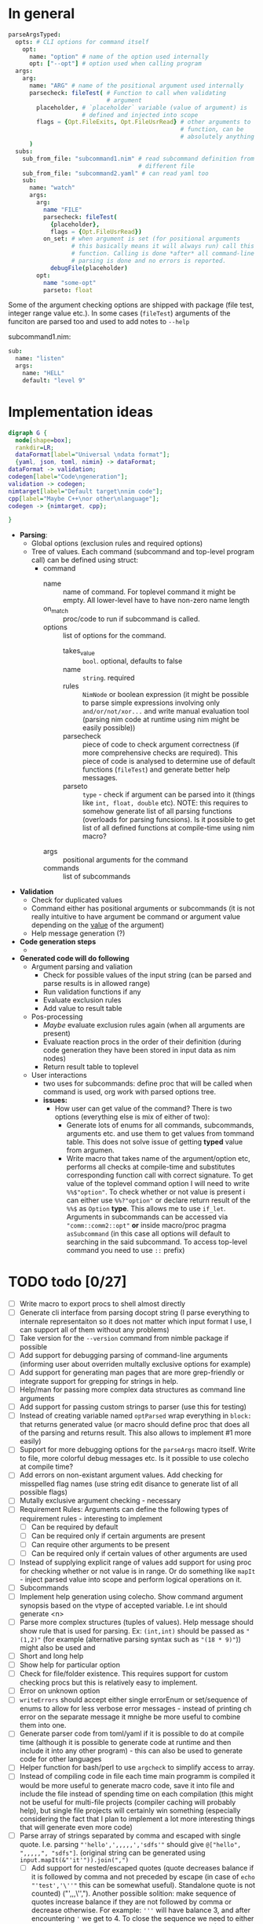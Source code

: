 * In general

#+HEADERS: :noeval
#+BEGIN_SRC nim
  parseArgsTyped:
    opts: # CLI options for command itself
      opt:
        name: "option" # name of the option used internally
        opt: ["--opt"] # option used when calling program
    args:
      arg:
        name: "ARG" # name of the positional argument used internally
        parsecheck: fileTest( # Function to call when validating
                              # argument
          placeholder, # `placeholder` variable (value of argument) is
                       # defined and injected into scope
          flags = {Opt.FileExits, Opt.FileUsrRead} # other arguments to
                                                   # function, can be
                                                   # absolutely anything
        )
    subs:
      sub_from_file: "subcommand1.nim" # read subcommand definition from
                                       # different file
      sub_from_file: "subcommand2.yaml" # can read yaml too
      sub:
        name: "watch"
        args:
          arg:
            name "FILE"
            parsecheck: fileTest(
              {placeholder},
              flags = {Opt.FileUsrRead})
            on_set: # when argument is set (for positional arguments
                    # this basically means it will always run) call this
                    # function. Calling is done *after* all command-line
                    # parsing is done and no errors is reported.
              debugFile(placeholder)
          opt:
            name "some-opt"
            parseto: float
#+END_SRC

Some of the argument checking options are shipped with package (file
test, integer range value etc.). In some cases (~fileTest~) arguments
of the funciton are parsed too and used to add notes to ~--help~

subcommand1.nim:

#+HEADERS: :noeval
#+BEGIN_SRC nim
sub:
  name: "listen"
  args:
    name: "HELL"
    default: "level 9"
#+END_SRC

* Implementation ideas

#+BEGIN_SRC dot :file hargparse2.tmp.png :cmdline -Kdot -Tpng :cache yes
  digraph G {
    node[shape=box];
    rankdir=LR;
    dataFormat[label="Universal \ndata format"];
    {yaml, json, toml, nimin} -> dataFormat;
  dataFormat -> validation;
  codegen[label="Code\ngeneration"];
  validation -> codegen;
  nimtarget[label="Default target\nnim code"];
  cpp[label="Maybe C++\nor other\nlanguage"];
  codegen -> {nimtarget, cpp};

  }
#+END_SRC

#+RESULTS[4c4729ff7a0d4f6add4d171fef56737e4a658401]:
[[file:hargparse2.tmp.png]]

- *Parsing*:
  - Global options (exclusion rules and required options)
  - Tree of values. Each command (subcommand and top-level program
    call) can be defined using struct:
    - command
      - name :: name of command. For toplevel command it might be
                empty. All lower-level have to have non-zero name
                length
      - on_match :: proc/code to run if subcommand is called.
      - options :: list of options for the command.
        - takes_value :: =bool=. optional, defaults to false
        - name :: =string=. required
        - rules :: =NimNode= or boolean expression (it might be
                   possible to parse simple expressions involving only
                   =and/or/not/xor...= and write manual evaluation
                   tool (parsing nim code at runtime using nim might
                   be easily possible))
        - parsecheck :: piece of code to check argument correctness
                        (if more comprehensive checks are required).
                        This piece of code is analysed to determine
                        use of default functions (~fileTest~) and
                        generate better help messages.
        - parseto :: =type= - check if argument can be parsed into it
                     (things like ~int, float, double~ etc). NOTE:
                     this requires to somehow generate list of all
                     parsing functions (overloads for parsing
                     funcsions). Is it possible to get list of all
                     defined functions at compile-time using nim
                     macro?
      - args :: positional arguments for the command
      - commands :: list of subcommands
- *Validation*
  - Check for duplicated values
  - Command either has positional arguments or subcommands (it is not
    really intuitive to have argument be command or argument value
    depending on the _value_ of the argument)
  - Help message generation (?)
- *Code generation steps*
  -
- *Generated code will do following*
  - Argument parsing and valiation
    - Check for possible values of the input string (can be parsed and
      parse results is in allowed range)
    - Run validation functions if any
    - Evaluate exclusion rules
    - Add value to result table
  - Pos-processing
    - /Maybe/ evaluate exclusion rules again (when all arguments are
      present)
    - Evaluate reaction procs in the order of their definition (during
      code generation they have been stored in input data as nim nodes)
    - Return result table to toplevel
  - User interactions
    - two uses for subcommands: define proc that will be called when
      command is used, org work with parsed options tree.
    - *issues:*
      - How user can get value of the command? There is two options
        (everything else is mix of either of two):
        - Generate lots of enums for all commands, subcommands,
          arguments etc. and use them to get values from tommand
          table. This does not solve issue of getting *typed* value
          from argumen.
        - Write macro that takes name of the argument/option etc,
          performs all checks at compile-time and substitutes
          corresponding function call with correct signature. To get
          value of the toplevel command option I will need to write
          ~%%$"option"~. To check whether or not value is present i
          can either use ~%%?"option"~ or declare return result of the
          ~%%$~ as =Option= *type*. This allows me to use ~if_let~.
          Arguments in subcommands can be accessed via
          ~"comm::comm2::opt"~ *or* inside macro/proc pragma
          ~asSubcommand~ (in this case all options will default to
          searching in the said subcommand. To access top-level
          command you need to use ~::~ prefix)

* TODO todo [0/27]

+ [ ] Write macro to export procs to shell almost directly
+ [ ] Generate cli interface from parsing docopt string (I parse
  everything to internale representaiton so it does not matter which
  input format I use, I can support all of them without any problems)
+ [ ] Take version for the ~--version~ command from nimble package if
  possible
+ [ ] Add support for debugging parsing of command-line arguments
  (informing user about overriden multally exclusive options for
  example)
+ [ ] Add support for generating man pages that are more grep-friendly
  or integrate support for grepping for strings in help.
+ [ ] Help/man for passing more complex data structures as command
  line arguments
+ [ ] Add support for passing custom strings to parser (use this for
  testing)
+ [ ] Instead of creating variable named ~optParsed~ wrap everything in
  ~block:~ that returns generated value (or macro should define proc
  that does all of the parsing and returns result. This also allows to
  implement #1 more easily)
+ [ ] Support for more debugging options for the ~parseArgs~ macro itself.
  Write to file, more colorful debug messages etc. Is it possible to
  use colecho at compile time?
+ [ ] Add errors on non-existant argument values. Add checking for
  misspelled flag names (use string edit disance to generate list of
  all possible flags)
+ [ ] Mutally exclusive argument checking - necessary
+ [ ] Requirement Rules: Arguments can define the following types
  of requirement rules - interesting to implement
  + [ ] Can be required by default
  + [ ] Can be required only if certain arguments are present
  + [ ] Can require other arguments to be present
  + [ ] Can be required only if certain values of other arguments are used
+ [ ] Instead of supplying explicit range of values add support for using
  proc for checking whether or not value is in range. Or do something
  like ~mapIt~ - inject parsed value into scope and perform logical
  operations on it.
+ [ ] Subcommands
+ [ ] Implement help generation using colecho. Show command argument
  synopsis based on the vtype of accepted variable. I.e int should
  generate <n>
+ [ ] Parse more complex structures (tuples of values). Help message
  should show rule that is used for parsing. Ex: ~(int,int)~ should be
  passed as ~"(1,2)"~ (for example (alternative parsing syntax such as
  ~"(18 * 9)"~)) might also be used and
+ [ ] Short and long help
+ [ ] Show help for particular option
+ [ ] Check for file/folder existence. This requires support for
  custom checking procs but this is relatively easy to implement.
+ [ ] Error on unknown option
+ [ ] ~writeErrors~ should accept either single errorEnum or
  set/sequence of enums to allow for less verbose error messages -
  instead of printing ch error on the separate message it mnighe be
  more useful to combine them into one.
+ [ ] Generate parser code from toml/yaml if it is possible to do at
  compile time (although it is possible to generate code at runtime
  and then include it into any other program) - this can also be used
  to generate code for other languages
+ [ ] Helper function for bash/perl to use ~argcheck~ to simplify
  access to array.
+ [ ] Instead of compiling code in file each time main programm is
  compiled it would be more useful to generate macro code, save it
  into file and include the file instead of spending time on each
  compilation (this might not be useful for multi-file projects
  (compiler caching will probably help), but single file projects will
  certainly win something (especially considering the fact that I plan
  to implement a lot more interesting things that will generate even
  more code)
+ [ ] Parse array of strings separated by comma and escaped with
  single quote. I.e. parsing ="'hello',',,,,,','sdfs'"= should give
  ~@["hello", ",,,,,", "sdfs"]~. (original string can be generated
  using ~input.mapIt(&"'it'")).join(",")~
  + [ ] Add support for nested/escaped quotes (quote decreases balance
    if it is followed by comma and not preceded by escape (in case of
    ~echo "'test','\''"~ this can be somewhat useful). Standalone
    quote is not counted) ("',,,\'',"). Another possible solition:
    make sequence of quotes increase balance if they are not followed
    by comma or decrease otherwise. For example: ='''= will have
    balance 3, and after encountering ='= we get to 4. To close the
    sequence we need to either encounter ='''',= or ='#,=
    (unconditional sequence ending?)
+ [ ] Separate arguments into arguments and subcommands during parsing
+ [ ] syntactic sugar macro for defining commands and statically
  checking their name validity. When I define new CLI options using
  ~opt: name "soemstring"~ it is added to compile-time table of all
  possible values. When I use ~%%"somecommand"~ I get compile-time
  error if I used incorrect string.

* TODO Mutally exclusive command-line options

Mutally exclusive command-line options with support for optionally
enabling override support. I.e. if options are mutally exclusive but
set to override each other only last option will be set by the end of
parsing (if multiple options in the same group were supplied)

#+HEADERS: :noeval
#+BEGIN_SRC nim
opt:

#+END_SRC


Rules for exclusion/inclusion:

#+HEADERS: :noeval
#+BEGIN_SRC nim
  global: # global configuration for command-line options
    required:
      at_least_one_of: ["t-ext", "f-ext"]
    rules:
      %%?"t-ext" and not %%?"f-ext"
      %%?"f-ext" and not %%?"t-ext"
#+END_SRC

* Notes

** macro orgnization

#idea #code##nim #project##hargparse2 proc bound to flag might run
/before/ or /after/ execution of main program. For this I will need to
declare |main| function and pass it to parsing macro. To avoid
convoluted shenanigans with function order definition I can separate
CLI parsing macro into two parts: first one defines all types and
structures, parses configuration into some inner data format. After,
second one could be invoked anywhere in the code, and it will generate
code that does actual parsing. This gives additional opportunities for
user customization since data structure for commands is not used
immediately and can be changed further if necessary.
